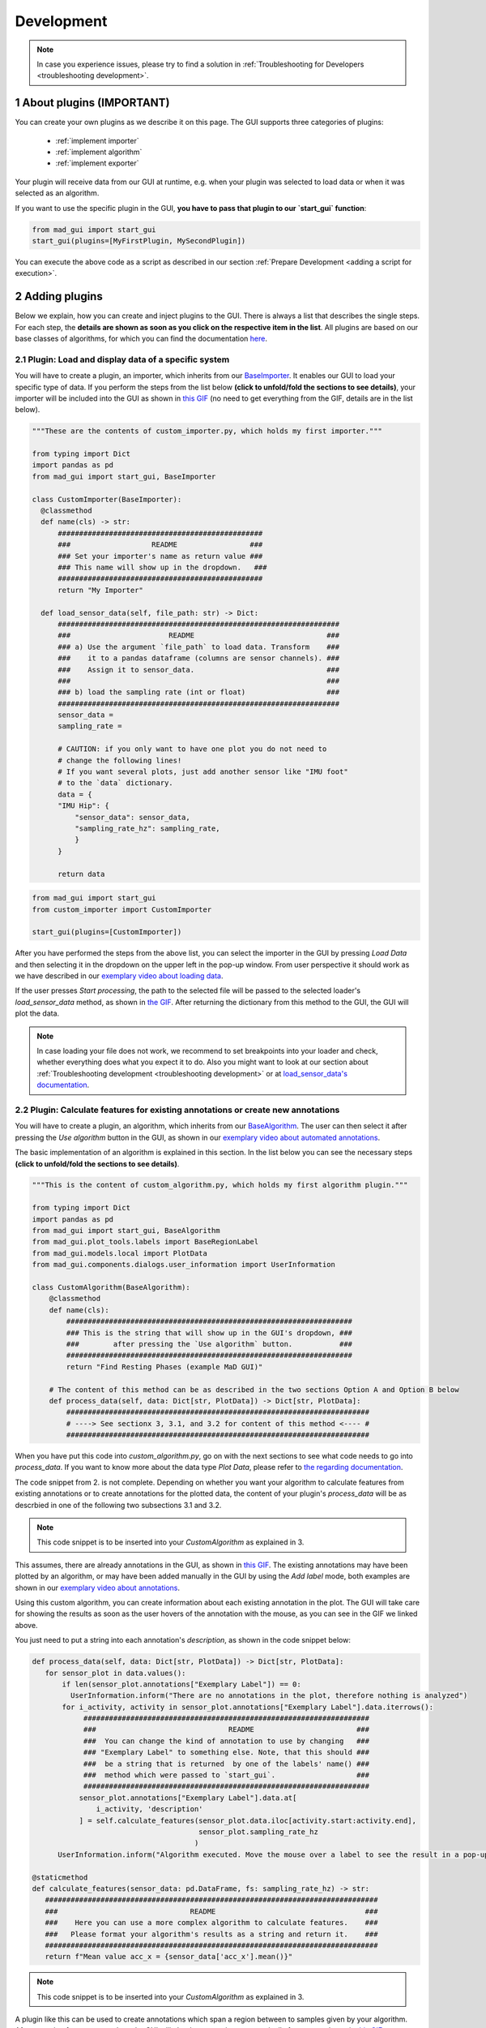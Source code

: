 .. sectnum::

.. _customization:

***********
Development
***********

.. note::
   In case you experience issues, please try to find a solution in :ref:`Troubleshooting for Developers <troubleshooting development>`.

About plugins (IMPORTANT)
*************************

You can create your own plugins as we describe it on this page.
The GUI supports three categories of plugins:

   - :ref:`implement importer`
   - :ref:`implement algorithm`
   - :ref:`implement exporter`

Your plugin will receive data from our GUI at runtime, e.g. when your plugin was selected to load data or when it was
selected as an algorithm.

If you want to use the specific plugin in the GUI, **you have to pass that plugin to our `start_gui` function**:

.. code-block:: python

    from mad_gui import start_gui
    start_gui(plugins=[MyFirstPlugin, MySecondPlugin])

You can execute the above code as a script as described in our section :ref:`Prepare Development <adding a script for execution>`.


.. _other systems:

Adding plugins
**************

Below we explain, how you can create and inject plugins to the GUI.
There is always a list that describes the single steps.
For each step, the **details are shown as soon as you click on
the respective item in the list**.
All plugins are based on our base classes of algorithms, for which you can find the documentation `here <https://mad-gui.readthedocs.io/en/latest/modules/plugins.html>`_.

.. _implement importer:

Plugin: Load and display data of a specific system
##################################################

You will have to create a plugin, an importer, which inherits from our `BaseImporter <https://mad-gui.readthedocs.io/en/latest/modules/generated/plugins/mad_gui.plugins.BaseImporter.html>`_.
It enables our GUI to load your specific type of data.
If you perform the steps from the list below **(click to unfold/fold the sections to see details)**, your importer will
be included into the GUI as shown in `this GIF <_static/gifs/importer.gif>`_
(no need to get everything from the GIF, details are in the list below).

.. raw:: html

   <details>
   <summary><font color="#0000FF">1. Create a file that will include your custom importer </font>(click to show image)</summary>

.. image:: _static/images/development/importer_create_file.png
    :alt: Creating a file for the plugin

.. raw:: html

   </details>

.. raw:: html

   <details>
   <summary><font color="#0000FF">2. Develop your custom importer in that file, as shown in this code snippet</font> (click to show code)</summary>

.. code-block:: python

   """These are the contents of custom_importer.py, which holds my first importer."""

   from typing import Dict
   import pandas as pd
   from mad_gui import start_gui, BaseImporter

   class CustomImporter(BaseImporter):
     @classmethod
     def name(cls) -> str:
         ################################################
         ###                   README                 ###
         ### Set your importer's name as return value ###
         ### This name will show up in the dropdown.   ###
         ################################################
         return "My Importer"

     def load_sensor_data(self, file_path: str) -> Dict:
         ##################################################################
         ###                       README                               ###
         ### a) Use the argument `file_path` to load data. Transform    ###
         ###    it to a pandas dataframe (columns are sensor channels). ###
         ###    Assign it to sensor_data.                               ###
         ###                                                            ###
         ### b) load the sampling rate (int or float)                   ###
         ##################################################################
         sensor_data =
         sampling_rate =

         # CAUTION: if you only want to have one plot you do not need to
         # change the following lines!
         # If you want several plots, just add another sensor like "IMU foot"
         # to the `data` dictionary.
         data = {
         "IMU Hip": {
             "sensor_data": sensor_data,
             "sampling_rate_hz": sampling_rate,
             }
         }

         return data

.. raw:: html

   </details>


.. raw:: html

   <details>
   <summary><font color="#0000FF"> 3. Pass the developed importer class to the `start_gui` function </font>(click to show code and image)</summary>

.. code-block:: python

   from mad_gui import start_gui
   from custom_importer import CustomImporter

   start_gui(plugins=[CustomImporter])

.. image:: _static/images/development/importer_pass_to_gui.png
    :alt: Making the plugin available in the GUI

.. raw:: html

   </details>
   <br />

After you have performed the steps from the above list, you can select the importer in the GUI by pressing `Load Data`
and then selecting it in the dropdown on the upper left in the pop-up window.
From user perspective it should work as we have described in our
`exemplary video about loading data <https://youtu.be/akxcuFOesC8?t=10>`_.

If the user presses `Start processing`, the path to the selected file will be passed to the selected loader's
`load_sensor_data` method, as shown in `the GIF <_static/gifs/importer.gif>`_.
After returning the dictionary from this method to the GUI, the GUI will plot the data.

.. note::
    In case loading your file does not work, we recommend to set breakpoints into your loader and check, whether
    everything does what you expect it to do. Also you might want to look at our section about
    :ref:`Troubleshooting development <troubleshooting development>` or at
    `load_sensor_data's documentation <https://mad-gui.readthedocs.io/en/latest/modules/generated/plugins/mad_gui.plugins.BaseImporter.html#mad_gui.plugins.BaseImporter.load_sensor_data>`_.

.. _implement algorithm:

Plugin: Calculate features for existing annotations or create new annotations
#############################################################################

You will have to create a plugin, an algorithm, which inherits from our `BaseAlgorithm <https://mad-gui.readthedocs.io/en/latest/modules/generated/plugins/mad_gui.plugins.BaseAlgorithm.html#mad_gui.plugins.BaseAlgorithm>`_.
The user can then select it after pressing the `Use algorithm` button in the GUI, as shown in our
`exemplary video about automated annotations <https://youtu.be/VWQKYRRRGVA?t=65>`_.

The basic implementation of an algorithm is explained in this section.
In the list below you can see the necessary steps **(click to unfold/fold the sections to see details)**.

.. raw:: html

   <details>
   <summary><font color="#0000FF">1. Create a file that will include your custom algorithm </font>(click to show image)</summary>

.. image:: _static/images/development/algorithm_create_file.png
    :alt: Creating a file for the plugin

.. raw:: html

   </details>

.. raw:: html

   <details>
   <summary><font color="#0000FF">2. Develop your custom algorithm in that file, as shown in this code snippet</font> (click to show code)</summary>

.. code-block:: python

    """This is the content of custom_algorithm.py, which holds my first algorithm plugin."""

    from typing import Dict
    import pandas as pd
    from mad_gui import start_gui, BaseAlgorithm
    from mad_gui.plot_tools.labels import BaseRegionLabel
    from mad_gui.models.local import PlotData
    from mad_gui.components.dialogs.user_information import UserInformation

    class CustomAlgorithm(BaseAlgorithm):
        @classmethod
        def name(cls):
            ###################################################################
            ### This is the string that will show up in the GUI's dropdown, ###
            ###        after pressing the `Use algorithm` button.           ###
            ###################################################################
            return "Find Resting Phases (example MaD GUI)"

        # The content of this method can be as described in the two sections Option A and Option B below
        def process_data(self, data: Dict[str, PlotData]) -> Dict[str, PlotData]:
            #######################################################################
            # ----> See sectionx 3, 3.1, and 3.2 for content of this method <---- #
            #######################################################################

When you have put this code into `custom_algorithm.py`, go on with the next sections to see what code needs to go into
`process_data`.
If you want to know more about the data type `Plot Data`, please refer to
`the regarding documentation <https://mad-gui.readthedocs.io/en/latest/modules/generated/mad_gui/mad_gui.models.local.PlotData.html#mad_gui.models.local.PlotData>`_.

.. raw:: html

   </details>

.. raw:: html

   <details>
   <summary><font color="#0000FF">3. Fill the method `process_data` with content (either 3.1 or 3.2)</font></summary>


The code snippet from 2. is not complete. Depending on whether you want your algorithm to calculate
features from existing annotations or to create annotations for the plotted data, the content of your plugin's `process_data`
will be as descrbied in one of the following two subsections 3.1 and 3.2.

.. raw:: html

   </details>

.. raw:: html

   <details>
   <summary><font color="#0000FF">3.1 Calculate features for existing annotations</font> (click to show code)</summary>

.. _option a:

.. note::

   This code snippet is to be inserted into your `CustomAlgorithm` as explained in 3.

This assumes, there are already annotations in the GUI, as shown in `this GIF <_static/gifs/algorithm_feature.gif>`_.
The existing annotations may have been plotted by an algorithm, or may have been added manually in the GUI by using the
`Add label` mode, both examples are shown in our `exemplary video about annotations <https://youtu.be/VWQKYRRRGVA">`_.

Using this custom algorithm, you can create information about each existing annotation in the plot.
The GUI will take care for showing the results as soon as the user hovers of the annotation with the mouse, as
you can see in the GIF we linked above.

You just need to put a string into each annotation's `description`, as shown in the code snippet below:

.. code-block:: python

   def process_data(self, data: Dict[str, PlotData]) -> Dict[str, PlotData]:
      for sensor_plot in data.values():
          if len(sensor_plot.annotations["Exemplary Label"]) == 0:
            UserInformation.inform("There are no annotations in the plot, therefore nothing is analyzed")
          for i_activity, activity in sensor_plot.annotations["Exemplary Label"].data.iterrows():
               ###################################################################
               ###                               README                        ###
               ###  You can change the kind of annotation to use by changing   ###
               ### "Exemplary Label" to something else. Note, that this should ###
               ###  be a string that is returned  by one of the labels' name() ###
               ###  method which were passed to `start_gui`.                   ###
               ###################################################################
              sensor_plot.annotations["Exemplary Label"].data.at[
                  i_activity, 'description'
              ] = self.calculate_features(sensor_plot.data.iloc[activity.start:activity.end],
                                          sensor_plot.sampling_rate_hz
                                         )
         UserInformation.inform("Algorithm executed. Move the mouse over a label to see the result in a pop-up.")

   @staticmethod
   def calculate_features(sensor_data: pd.DataFrame, fs: sampling_rate_hz) -> str:
      ##############################################################################
      ###                               README                                   ###
      ###    Here you can use a more complex algorithm to calculate features.    ###
      ###   Please format your algorithm's results as a string and return it.    ###
      ##############################################################################
      return f"Mean value acc_x = {sensor_data['acc_x'].mean()}"


.. raw:: html

   </details>

.. raw:: html

   <details>
   <summary><font color="#0000FF">3.2 Create annotations to be plotted</font> (click to show code)</summary>

.. _option b:

.. note::

   This code snippet is to be inserted into your `CustomAlgorithm` as explained in 3.

A plugin like this can be used to create annotations which span a region between to samples given by your algorithm.
After returning from `process_data`, the GUI will plot the annotations automatically for you, as shown in
`this GIF <_static/gifs/algorithm_label.gif>`_.

In the code snippet below, line 6 `sensor_plot.annotations["Exemplary Label"]` basically is a `pd.DataFrame`.
However, you can see an additional `.data` in the code. This is due to internal data handling in the GUI.
You do not need to care about that, just make sure that the method `self.create_annotations(...)`
returns a pd.DataFrame with the columns `start` and `end`.

.. code-block:: python
   :linenos:

    def process_data(self, data: Dict[str, PlotData]) -> Dict[str, PlotData]:
        for plot_name, sensor_plot in data.items():
            # Use the currently plotted data to create annotations, like an MyLabel Label
            annotations = self.create_annotations(sensor_plot.data, sensor_plot.sampling_rate_hz)
            UserInformation.inform(f"Found {len(annotations)} for {plot_name}.")
            sensor_plot.annotations["Exemplary Label"].data = annotations

    @staticmethod
    def create_annotations(sensor_data: pd.DataFrame, sampling_rate_hz: float) -> pd.DataFrame:
        """Some code that creates a pd.DataFrame with the columns `start` and `end`.

        Each row corresponds to one annotation to be plotted.
        """
        # use some algorithm to find out where activities should start
        # like `running`
        starts = ...
        # ...and the same for ends of the activity
        ends = ...
        annotations = pd.DataFrame(data=[starts, ends], columns = ['start', 'end'])
        return annotations


.. raw:: html

   </details>

.. raw:: html

   <details>
   <summary><font color="#0000FF">4. Pass algorithm and label class to GUI</font> (click to show code)</summary>

In the examples from 3.1/3.2 we are using the label class `MyLabel.name()`, which is "Exemplary Label".
This must have been passed to `start_gui`, otherwise the algorithm won't work.
Also you have to pass the algorithm itself to the GUI:

.. code-block:: python

   from custom_algorithm import CustomAlgorithm
   from mad_gui import start_gui

    class MyLabel(BaseRegionLabel):
        name = "Exemplary Label"
        min_height = 0
        max_height = 1

    start_gui(plugins=[MyAlgorithm], labels=[MyLabel])

However, you can also use other custom labels.
All necessary information about custom labels, should be available in :ref:`custom labels`.

.. _implement exporter:

Plugin: Export displayed annotations
####################################

This basically works as described in the section of creating an importer.
Upon pressing the `Export data` button in the GUI, the `ExportResultsDialog <https://github.com/mad-lab-fau/mad-gui/blob/main/mad_gui/components/dialogs/plugin_selection/export_results_dialog.py#L19>`_ will be
opened, in which your exporter can be selected. Basically, you will receive a `GlobalData <https://mad-gui.readthedocs.io/en/latest/modules/generated/mad_gui/mad_gui.models.GlobalData.html#mad_gui.models.GlobalData>`_ object, which keeps
all the data form the GUI and you can process / export it in whatever way you want:

.. code-block:: python

    from typing import Tuple, Dict
    from mad_gui import start_gui, BaseExporter, BaseSettings

    class CustomExporter(BaseImporter):
        @classmethod
        def name(cls) -> str:
            # This will be shown as string in the dropdown menu of
            # mad_gui.components.dialogs.ExportResultsDialog upon pressing
            # the button "Export data" in the GUI
            return "Custom exporter"

        def process_data(global_data):
            # Here you can do whatever you like with our global data.
            # See the API Reference for more information about our GlobalData object

After creating your exporter, make sure to also pass it to the `start_gui` function.


.. _custom labels:


Creating custom labels
**********************
You can create labels and pass them to our GUI.
Your label must inherit form our `BaseRegionLabel <https://mad-gui.readthedocs.io/en/latest/modules/generated/plot_tools/mad_gui.plot_tools.labels.BaseRegionLabel.html#mad_gui.plot_tools.labels.BaseRegionLabel>`_.
It could for example look like this:

.. code-block:: python

   from mad_gui.plot_tools.base_label import BaseRegionLabel
   from mad_gui import start_gui

   class Status(BaseRegionLabel):
      # This label will always be shown at the lowest 20% of the plot view
      min_height = 0
      max_height = 0.2
      name = "Anomaly Label"

      # Snapping will be done on the axis and in the range defined in MySettings (see above)
      snap_to_min = True
      # snap_to_max = False  # if setting this to `True`, set `snap_to_min` to `False` or delete it

      # User will be asked to set the label's description when creating a label.
      # This can have an arbitrary amount of levels with nested dictionaries.
      descriptions = {"normal": None, "anomaly": ["too fast", "too slow"]}

   start_gui(labels=[Status])

The `description` defines the possible strings that can be assigned to a label. They will automatically show up after
adding a new label or by clicking on a label when in `Edit label` mode, such that the user can select one of the
descriptions. In our `exemplary video <https://www.youtube.com/watch?v=VWQKYRRRGVA&t=18s>`_, this is
`{"stand": None, "walk": ["fast", "slow"], "jump": None}`.



Send a message to the user
**************************

If - at any point - you want to send a message to the user of the GUI, you create a message box with an OK button like
this:

.. code-block:: python

   from mad_gui.user_information import UserInformation
   UserInformation.inform_user("Your message")
   yes_no = UserInformation().ask_user("Yes or No?") # will return from PySide2.QtWidgets.QMessageBox.Yes
                                                     # or from PySide2.QtWidgets.QMessageBox.No


Setting a Theme
***************

You can easily change the two dominating colors by passing your own theme to the GUI.

.. code-block:: python

   from mad_gui.config import BaseTheme
   from PySide2.QtGui import QColor

   class MyTheme(BaseTheme):
      COLOR_DARK = QColor(0, 56, 101)
      COLOR_LIGHT = QColor(144, 167, 198)

   start_gui(
    theme=MyTheme,
   )


.. _setting constants:

Setting Constants
*****************

You can create your own settings by creating a class, which inherits from our `BaseSettings <https://github.com/mad-lab-fau/mad-gui/blob/main/mad_gui/config/settings.py#L1>`_.
The following example makes use of the BaseSettings and simply overrides some properties:

.. code-block:: python

   from mad_gui.config import BaseSettings

   class MySettings(BaseSettings):
     CHANNELS_TO_PLOT = ["acc_x", "acc_z"]

     # used if a label has `snap_to_min = True` or `snap_to_max = True`
     SNAP_AXIS = "acc_x"
     SNAP_RANGE_S = 0.2

     # in all your labels you can add an event by using `Ctrl` as modifier when in `Add label` mode
     # when adding an event the user will be prompted to select one of these two strings as a
     # `description` for the event
     EVENTS = ["important event", "other type of important event"]

     # Set the width of IMU plot to this, when hitting the play button for the video.
     PLOT_WIDTH_PLAYING_VIDEO = 20  # in seconds

     # If plotting large datasets, this speeds up plotting, however might result in inaccurate
     # representation of the data
     AUTO_DOWNSAMPLE = True

   start_gui(
    settings=MySettings,
   )
